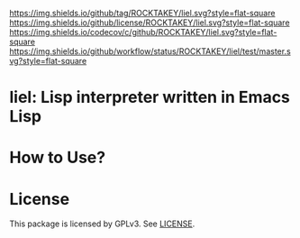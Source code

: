 [[https://github.com/ROCKTAKEY/liel][https://img.shields.io/github/tag/ROCKTAKEY/liel.svg?style=flat-square]]
[[file:LICENSE][https://img.shields.io/github/license/ROCKTAKEY/liel.svg?style=flat-square]]
[[https://codecov.io/gh/ROCKTAKEY/liel?branch=master][https://img.shields.io/codecov/c/github/ROCKTAKEY/liel.svg?style=flat-square]]
[[https://github.com/ROCKTAKEY/liel/actions][https://img.shields.io/github/workflow/status/ROCKTAKEY/liel/test/master.svg?style=flat-square]]
* liel: Lisp interpreter written in Emacs Lisp

* How to Use?
* License
  This package is licensed by GPLv3. See [[file:LICENSE][LICENSE]].
